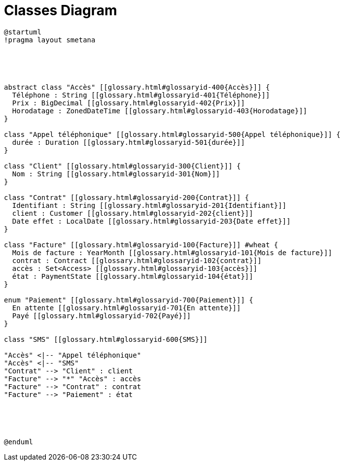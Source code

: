:sectlinks:
:sectanchors:
= Classes Diagram

[plantuml, diagram, format=svg, opts=interactive]
----
@startuml
!pragma layout smetana





abstract class "Accès" [[glossary.html#glossaryid-400{Accès}]] {
  Téléphone : String [[glossary.html#glossaryid-401{Téléphone}]]
  Prix : BigDecimal [[glossary.html#glossaryid-402{Prix}]]
  Horodatage : ZonedDateTime [[glossary.html#glossaryid-403{Horodatage}]]
}

class "Appel téléphonique" [[glossary.html#glossaryid-500{Appel téléphonique}]] {
  durée : Duration [[glossary.html#glossaryid-501{durée}]]
}

class "Client" [[glossary.html#glossaryid-300{Client}]] {
  Nom : String [[glossary.html#glossaryid-301{Nom}]]
}

class "Contrat" [[glossary.html#glossaryid-200{Contrat}]] {
  Identifiant : String [[glossary.html#glossaryid-201{Identifiant}]]
  client : Customer [[glossary.html#glossaryid-202{client}]]
  Date effet : LocalDate [[glossary.html#glossaryid-203{Date effet}]]
}

class "Facture" [[glossary.html#glossaryid-100{Facture}]] #wheat {
  Mois de facture : YearMonth [[glossary.html#glossaryid-101{Mois de facture}]]
  contrat : Contract [[glossary.html#glossaryid-102{contrat}]]
  accès : Set<Access> [[glossary.html#glossaryid-103{accès}]]
  état : PaymentState [[glossary.html#glossaryid-104{état}]]
}

enum "Paiement" [[glossary.html#glossaryid-700{Paiement}]] {
  En attente [[glossary.html#glossaryid-701{En attente}]]
  Payé [[glossary.html#glossaryid-702{Payé}]]
}

class "SMS" [[glossary.html#glossaryid-600{SMS}]]

"Accès" <|-- "Appel téléphonique"
"Accès" <|-- "SMS"
"Contrat" --> "Client" : client
"Facture" --> "*" "Accès" : accès
"Facture" --> "Contrat" : contrat
"Facture" --> "Paiement" : état





@enduml
----
